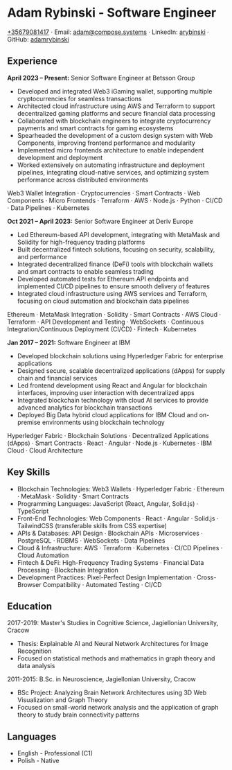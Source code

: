 * Adam Rybinski - Software Engineer
   [[tel:+35679081417][+35679081417]] · Email: [[mailto:adam@compose.systems][adam@compose.systems]] · LinkedIn: [[https://www.linkedin.com/in/arybinski][arybinski]] · GitHub: [[https://www.github.com/adamrybinski][adamrybinski]]

** Experience

*April 2023 – Present:* Senior Software Engineer at Betsson Group
- Developed and integrated Web3 iGaming wallet, supporting multiple cryptocurrencies for seamless transactions
- Architected cloud infrastructure using AWS and Terraform to support decentralized gaming platforms and secure financial data processing
- Collaborated with blockchain engineers to integrate cryptocurrency payments and smart contracts for gaming ecosystems
- Spearheaded the development of a custom design system with Web Components, improving frontend performance and modularity
- Implemented micro frontends architecture to enable independent development and deployment
- Worked extensively on automating infrastructure and deployment pipelines, integrating cloud-native services, and optimizing system performance across distributed environments
  
****** Web3 Wallet Integration · Cryptocurrencies · Smart Contracts · Web Components · Micro Frontends · Terraform · AWS · Node.js · Python · CI/CD · Data Pipelines · Kubernetes

*Oct 2021 – April 2023:* Senior Software Engineer at Deriv Europe
- Led Ethereum-based API development, integrating with MetaMask and Solidity for high-frequency trading platforms
- Built decentralized fintech solutions, focusing on security, scalability, and performance
- Integrated decentralized finance (DeFi) tools with blockchain wallets and smart contracts to enable seamless trading
- Developed automated tests for Ethereum API endpoints and implemented CI/CD pipelines to ensure smooth delivery of features
- Integrated cloud infrastructure using AWS services and Terraform, focusing on cloud automation and blockchain data pipelines
  
****** Ethereum · MetaMask Integration · Solidity · Smart Contracts · AWS Cloud · Terraform · API Development and Testing · WebSockets · Continuous Integration/Continuous Deployment (CI/CD) · Fintech · Kubernetes

*Jan 2017 – 2021:* Software Engineer at IBM
- Developed blockchain solutions using Hyperledger Fabric for enterprise applications
- Designed secure, scalable decentralized applications (dApps) for supply chain and financial services
- Led frontend development using React and Angular for blockchain interfaces, improving user interaction with decentralized apps
- Integrated blockchain technology with cloud AI services to provide advanced analytics for blockchain transactions
- Deployed Big Data hybrid cloud applications for IBM Cloud and on-premise environments using blockchain technology
  
****** Hyperledger Fabric · Blockchain Solutions · Decentralized Applications (dApps) · Smart Contracts · React · Angular · Node.js · Kubernetes · IBM Cloud · Cloud Architecture

** Key Skills
   - Blockchain Technologies: Web3 Wallets · Hyperledger Fabric · Ethereum · MetaMask · Solidity · Smart Contracts
   - Programming Languages: JavaScript (React, Angular, Solid.js) · TypeScript
   - Front-End Technologies: Web Components · React · Angular · Solid.js · TailwindCSS (transferable skills from CSS expertise)
   - APIs & Databases: API Design · Blockchain APIs · Microservices · PostgreSQL · RDBMS · WebSockets · Data Pipelines
   - Cloud & Infrastructure: AWS · Terraform · Kubernetes · CI/CD Pipelines · Cloud Automation
   - Fintech & DeFi: High-Frequency Trading Systems · Financial Data Processing · Blockchain Integration
   - Development Practices: Pixel-Perfect Design Implementation · Cross-Browser Compatibility · Automated Testing · CI/CD

** Education

***** 2017-2019: Master's Studies in Cognitive Science, Jagiellonian University, Cracow
   - Thesis: Explainable AI and Neural Network Architectures for Image Recognition
   - Focused on statistical methods and mathematics in graph theory and data analysis

***** 2011-2015: B.Sc. in Neuroscience, Jagiellonian University, Cracow
   - BSc Project: Analyzing Brain Network Architectures using 3D Web Visualization and Graph Theory
   - Focused on small-world network analysis and the application of graph theory to study brain connectivity patterns

** Languages
   - English - Professional (C1)
   - Polish - Native
